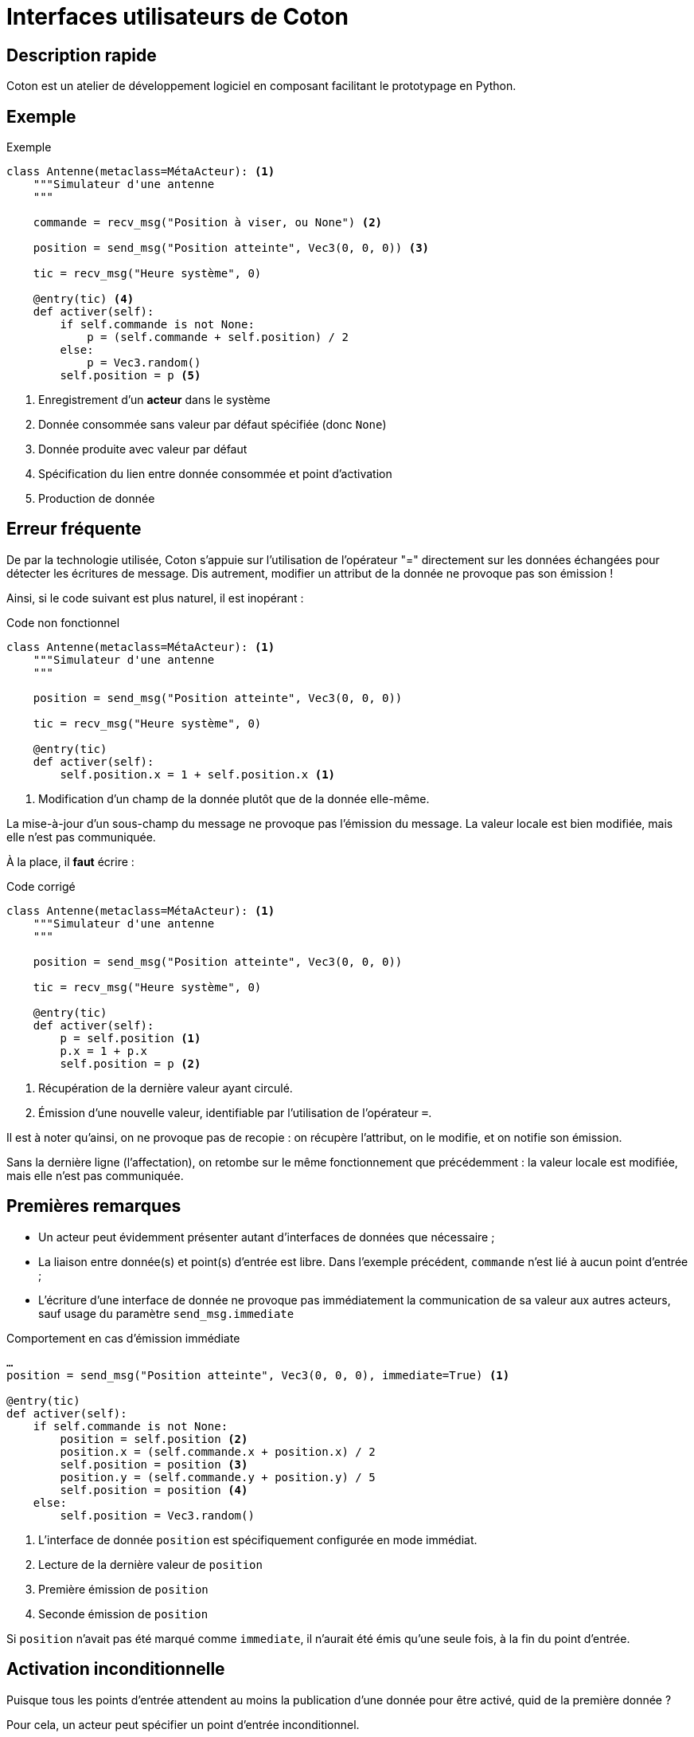 # Interfaces utilisateurs de Coton

## Description rapide

Coton est un atelier de développement logiciel en composant facilitant le
prototypage en Python.

## Exemple

.Exemple
[source,python]
------------------------------------------------------------------------------
class Antenne(metaclass=MétaActeur): <1>
    """Simulateur d'une antenne
    """

    commande = recv_msg("Position à viser, ou None") <2>

    position = send_msg("Position atteinte", Vec3(0, 0, 0)) <3>

    tic = recv_msg("Heure système", 0)

    @entry(tic) <4>
    def activer(self):
        if self.commande is not None:
            p = (self.commande + self.position) / 2
        else:
            p = Vec3.random()
        self.position = p <5>
------------------------------------------------------------------------------

<1> Enregistrement d'un *acteur* dans le système
<2> Donnée consommée sans valeur par défaut spécifiée (donc `None`)
<3> Donnée produite avec valeur par défaut
<4> Spécification du lien entre donnée consommée et point d'activation
<5> Production de donnée

## Erreur fréquente

De par la technologie utilisée, Coton s'appuie sur l'utilisation de
l'opérateur "=" directement sur les données échangées pour détecter les
écritures de message. Dis autrement, modifier un attribut de la donnée ne
provoque pas son émission !

Ainsi, si le code suivant est plus naturel, il est inopérant :

.Code non fonctionnel
[source,python]
------------------------------------------------------------------------------
class Antenne(metaclass=MétaActeur): <1>
    """Simulateur d'une antenne
    """

    position = send_msg("Position atteinte", Vec3(0, 0, 0))

    tic = recv_msg("Heure système", 0)

    @entry(tic)
    def activer(self):
        self.position.x = 1 + self.position.x <1>
------------------------------------------------------------------------------

<1> Modification d'un champ de la donnée plutôt que de la donnée elle-même.

La mise-à-jour d'un sous-champ du message ne provoque pas l'émission du
message. La valeur locale est bien modifiée, mais elle n'est pas communiquée.

À la place, il **faut** écrire :

.Code corrigé
[source,python]
------------------------------------------------------------------------------
class Antenne(metaclass=MétaActeur): <1>
    """Simulateur d'une antenne
    """

    position = send_msg("Position atteinte", Vec3(0, 0, 0))

    tic = recv_msg("Heure système", 0)

    @entry(tic)
    def activer(self):
        p = self.position <1>
        p.x = 1 + p.x
        self.position = p <2>
------------------------------------------------------------------------------

<1> Récupération de la dernière valeur ayant circulé.
<2> Émission d'une nouvelle valeur, identifiable par l'utilisation de
l'opérateur `=`.

Il est à noter qu'ainsi, on ne provoque pas de recopie : on récupère
l'attribut, on le modifie, et on notifie son émission.

Sans la dernière ligne (l'affectation), on retombe sur le même fonctionnement
que précédemment : la valeur locale est modifiée, mais elle n'est pas
communiquée.

## Premières remarques

- Un acteur peut évidemment présenter autant d'interfaces de données que
nécessaire ;
- La liaison entre donnée(s) et point(s) d'entrée est libre. Dans l'exemple
précédent, `commande` n'est lié à aucun point d'entrée ;
- L'écriture d'une interface de donnée ne provoque pas immédiatement la
communication de sa valeur aux autres acteurs, sauf usage du paramètre
`send_msg.immediate`

.Comportement en cas d'émission immédiate
[source,python]
------------------------------------------------------------------------------
…
position = send_msg("Position atteinte", Vec3(0, 0, 0), immediate=True) <1>

@entry(tic)
def activer(self):
    if self.commande is not None:
        position = self.position <2>
        position.x = (self.commande.x + position.x) / 2
        self.position = position <3>
        position.y = (self.commande.y + position.y) / 5
        self.position = position <4>
    else:
        self.position = Vec3.random()
------------------------------------------------------------------------------

<1> L'interface de donnée `position` est spécifiquement configurée en mode
immédiat.
<2> Lecture de la dernière valeur de `position`
<3> Première émission de `position`
<4> Seconde émission de `position`

Si `position` n'avait pas été marqué comme `immediate`, il n'aurait été émis
qu'une seule fois, à la fin du point d'entrée.

## Activation inconditionnelle

Puisque tous les points d'entrée attendent au moins la publication d'une
donnée pour être activé, quid de la première donnée ?

Pour cela, un acteur peut spécifier un point d'entrée inconditionnel.

.Point d'entrée inconditionnel
[source,python]
------------------------------------------------------------------------------
class Horloge(metaclass=MétaActeur):
    """Production de l'heure système
    """

    tic = send_msg("Nombre de tics d'horloge", 0)

    @entry <1>
    def activer(self):
        time.sleep(1.0)
        self.tic += 1 <2>
------------------------------------------------------------------------------

<1> Spécification d'un point d'entrée inconditionnel
<2> Production d'une donnée en interface

[WARNING] Un acteur est soit un _générateur_ (un *unique* point d'entrée,
*inconditionnel*), soit tous ses points d'entrée sont liés à une ou plusieurs
données.

### Fonctionnement des points d'entrée inconditionnels

Appel systématique au sein d'une boucle infinie.

À la sortie d'une itération, les données produites sont communiquées.

Le prochain appel du point d'entrée est enregistré dans la file de messages.
Ainsi, un générateur peut également spécifier des interfaces de données
entrantes.